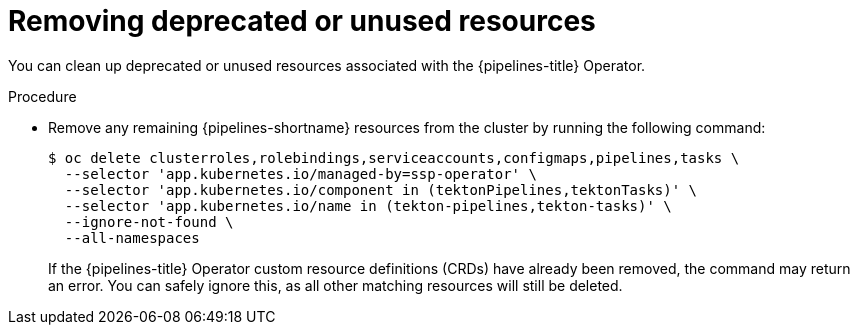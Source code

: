 // Module included in the following assemblies:
//
// * virt/virtual_machines/virt-deprecated-tasks.adoc

:_mod-docs-content-type: PROCEDURE
[id="virt-deprecated-tasks.web.adoc_{context}"]
= Removing deprecated or unused resources

You can clean up deprecated or unused resources associated with the {pipelines-title} Operator.

.Procedure

* Remove any remaining {pipelines-shortname} resources from the cluster by running the following command:
+
[source,terminal]
----
$ oc delete clusterroles,rolebindings,serviceaccounts,configmaps,pipelines,tasks \
  --selector 'app.kubernetes.io/managed-by=ssp-operator' \
  --selector 'app.kubernetes.io/component in (tektonPipelines,tektonTasks)' \
  --selector 'app.kubernetes.io/name in (tekton-pipelines,tekton-tasks)' \
  --ignore-not-found \
  --all-namespaces
----
+
If the {pipelines-title} Operator custom resource definitions (CRDs) have already been removed, the command may return an error. You can safely ignore this, as all other matching resources will still be deleted.